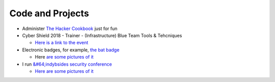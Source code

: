 
Code and Projects
^^^^^^^^^^^^^^^^^


* Administer `The Hacker Cookbook <https://github.com/Nocsetse/1337-Noms-The-Hacker-Cookbook>`_ just for fun
* Cyber Shield 2018 - Trainer - (Infrastructure) Blue Team Tools & Tehcniques

  * `Here is a link to the event <https://dod.defense.gov/News/Article/Article/1520257/national-guard-conducts-annual-nationwide-cybersecurity-exercise/>`_

* Electronic badges, for example, `the bat badge <https://github.com/DEAD10C5/bat_mini>`_

  * Here `are some pictures of it <https://imgur.com/gallery/bK1vn>`_

* I run `&#64;indybsides security conference <https://twitter.com/indybsides>`_

  * `Here are some pictures of it <https://imgur.com/a/w0UnE>`_
